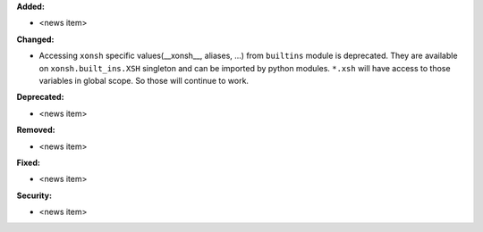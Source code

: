 **Added:**

* <news item>

**Changed:**

* Accessing ``xonsh`` specific values(__xonsh__, aliases, ...) from ``builtins`` module is deprecated.
  They are available on ``xonsh.built_ins.XSH`` singleton and can be imported by python modules.
  ``*.xsh`` will have access to those variables in global scope. So those will continue to work.

**Deprecated:**

* <news item>

**Removed:**

* <news item>

**Fixed:**

* <news item>

**Security:**

* <news item>
